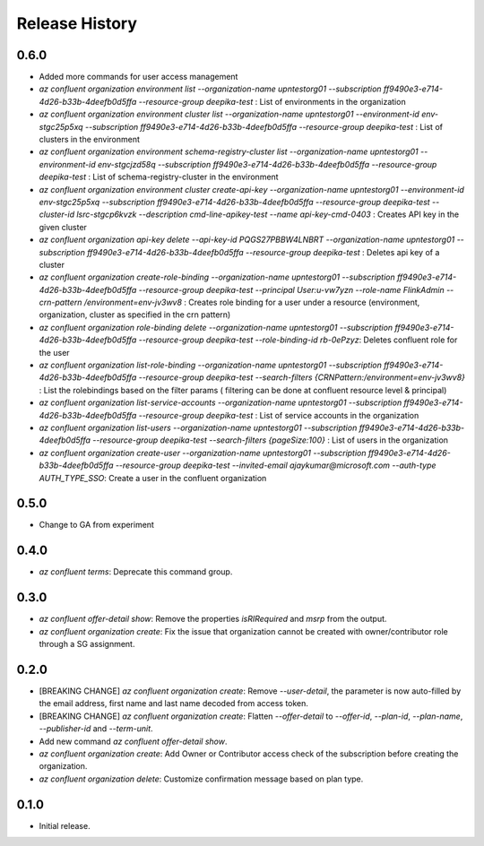 .. :changelog:

Release History
===============
0.6.0
+++++
* Added more commands for user access management
* `az confluent organization environment list --organization-name upntestorg01 --subscription ff9490e3-e714-4d26-b33b-4deefb0d5ffa --resource-group  deepika-test` : List of environments in the organization
* `az confluent organization environment cluster list --organization-name upntestorg01 --environment-id env-stgc25p5xq --subscription ff9490e3-e714-4d26-b33b-4deefb0d5ffa --resource-group  deepika-test` : List of clusters in the environment 
* `az confluent organization environment schema-registry-cluster list --organization-name upntestorg01 --environment-id env-stgcjzd58q --subscription ff9490e3-e714-4d26-b33b-4deefb0d5ffa --resource-group  deepika-test` : List of schema-registry-cluster in the environment 
* `az confluent organization environment cluster create-api-key --organization-name upntestorg01 --environment-id env-stgc25p5xq --subscription ff9490e3-e714-4d26-b33b-4deefb0d5ffa --resource-group  deepika-test --cluster-id lsrc-stgcp6kvzk --description cmd-line-apikey-test --name api-key-cmd-0403` : Creates API key in the given cluster
* `az confluent organization api-key delete --api-key-id PQGS27PBBW4LNBRT --organization-name upntestorg01 --subscription ff9490e3-e714-4d26-b33b-4deefb0d5ffa --resource-group  deepika-test` : Deletes api key of a cluster
* `az confluent organization create-role-binding --organization-name upntestorg01 --subscription ff9490e3-e714-4d26-b33b-4deefb0d5ffa --resource-group  deepika-test --principal User:u-vw7yzn --role-name FlinkAdmin --crn-pattern  /environment=env-jv3wv8` : Creates role binding for a user under a resource (environment, organization, cluster as specified in the crn pattern)
* `az confluent organization role-binding delete --organization-name upntestorg01 --subscription ff9490e3-e714-4d26-b33b-4deefb0d5ffa --resource-group  deepika-test --role-binding-id rb-0ePzyz`: Deletes confluent role for the user
* `az confluent organization list-role-binding --organization-name upntestorg01 --subscription ff9490e3-e714-4d26-b33b-4deefb0d5ffa --resource-group  deepika-test --search-filters {CRNPattern:/environment=env-jv3wv8}` : List the rolebindings based on the filter params ( filtering can be done at confluent resource level & principal)
* `az confluent organization list-service-accounts --organization-name upntestorg01 --subscription ff9490e3-e714-4d26-b33b-4deefb0d5ffa --resource-group  deepika-test` : List of service accounts in the organization
* `az confluent organization list-users --organization-name upntestorg01 --subscription ff9490e3-e714-4d26-b33b-4deefb0d5ffa --resource-group  deepika-test --search-filters {pageSize:100}` : List of users in the organization
* `az confluent organization create-user --organization-name upntestorg01 --subscription ff9490e3-e714-4d26-b33b-4deefb0d5ffa --resource-group  deepika-test --invited-email ajaykumar@microsoft.com --auth-type AUTH_TYPE_SSO`: Create a user in the confluent organization

0.5.0
+++++
* Change to GA from experiment

0.4.0
+++++
* `az confluent terms`: Deprecate this command group.

0.3.0
+++++
* `az confluent offer-detail show`: Remove the properties `isRIRequired` and `msrp` from the output.
* `az confluent organization create`: Fix the issue that organization cannot be created with owner/contributor role through a SG assignment.

0.2.0
+++++
* [BREAKING CHANGE] `az confluent organization create`: Remove `--user-detail`, the parameter is now auto-filled by the email address, first name and last name decoded from access token. 
* [BREAKING CHANGE] `az confluent organization create`: Flatten `--offer-detail` to `--offer-id`, `--plan-id`, `--plan-name`, `--publisher-id` and `--term-unit`.
* Add new command `az confluent offer-detail show`.
* `az confluent organization create`: Add Owner or Contributor access check of the subscription before creating the organization.
* `az confluent organization delete`: Customize confirmation message based on plan type. 

0.1.0
++++++
* Initial release.
